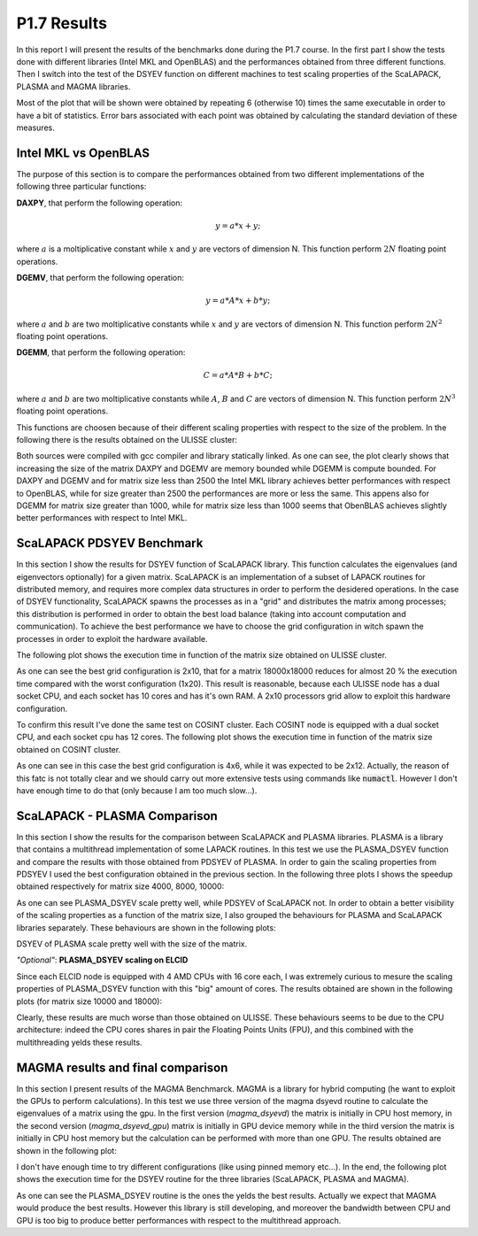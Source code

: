 P1.7 Results
============

In this report I will present the results of the benchmarks done during the P1.7 course.
In the first part I show the tests done with different libraries (Intel MKL and OpenBLAS) and the performances obtained from three different functions.
Then I switch into the test of the DSYEV function on different machines to test scaling properties of the ScaLAPACK, PLASMA and MAGMA libraries.

Most of the plot that will be shown were obtained by repeating 6 (otherwise 10) times the same executable in order to have a bit of statistics.
Error bars associated with each point was obtained by calculating the standard deviation of these measures.

Intel MKL vs OpenBLAS
#####################

The purpose of this section is to compare the performances obtained from two different implementations of the following three particular functions:

**DAXPY**, that perform the following operation:

.. math::

   y = a * x + y;

where :math:`a` is a moltiplicative constant while :math:`x` and :math:`y` are vectors of dimension N. This function perform :math:`2 N` floating point operations.

**DGEMV**, that perform the following operation:

.. math::

   y = a * A * x + b * y;

where :math:`a` and :math:`b` are two moltiplicative constants while :math:`x` and :math:`y` are vectors of dimension N. This function perform :math:`2 N^2` floating point operations.

**DGEMM**, that perform the following operation:

.. math::

   C = a * A * B + b * C;

where :math:`a` and :math:`b` are two moltiplicative constants while :math:`A`, :math:`B` and :math:`C` are vectors of dimension N. This function perform :math:`2 N^3` floating point operations.

This functions are choosen because of their different scaling properties with respect to the size of the problem. In the following there is the results obtained on the ULISSE cluster:

.. image:: plots/mkl_vs_openblas.png

Both sources were compiled with gcc compiler and library statically linked. As one can see, the plot clearly shows that increasing the size of the matrix DAXPY and DGEMV
are memory bounded while DGEMM is compute bounded. For DAXPY and DGEMV and for matrix size less than 2500 the Intel MKL library
achieves better performances with respect to OpenBLAS, while for size greater than 2500 the performances are more or less the same.
This appens also for DGEMM for matrix size greater than 1000, while for matrix size less than 1000 seems that ObenBLAS achieves slightly
better performances with respect to Intel MKL.
	   

ScaLAPACK PDSYEV Benchmark
##########################

In this section I show the results for DSYEV function of ScaLAPACK library. This function calculates the eigenvalues (and eigenvectors optionally) for a given matrix.
ScaLAPACK is an implementation of a subset of LAPACK routines for distributed memory, and requires more complex data structures in order to perform the desidered operations.
In the case of DSYEV functionality, ScaLAPACK spawns the processes as in a "grid" and distributes the matrix among processes; this distribution is performed in order to obtain the best load balance
(taking into account computation and communication). To achieve the best performance we have to choose the grid configuration in witch spawn the processes in order to exploit the hardware available.

The following plot shows the execution time in function of the matrix size obtained on ULISSE cluster.

.. image:: plots/pdsyev_timing_ulisse.png

As one can see the best grid configuration is 2x10, that for a matrix 18000x18000 reduces for almost 20 % the execution time compared with the worst configuration (1x20).
This result is reasonable, because each ULISSE node has a dual socket CPU, and each socket has 10 cores and has it's own RAM.
A 2x10 processors grid allow to exploit this hardware configuration.

To confirm this result I've done the same test on COSINT cluster. Each COSINT node is equipped with a dual socket CPU, and each socket cpu has 12 cores.
The following plot shows the execution time in function of the matrix size obtained on COSINT cluster.

.. image:: plots/pdsyev_timing_cosint.png

As one can see in this case the best grid configuration is 4x6, while it was expected to be 2x12. Actually, the reason of this fatc is not totally clear and we should
carry out more extensive tests using commands like :code:`numactl`. However I don't have enough time to do that (only because I am too much slow...).

ScaLAPACK - PLASMA Comparison
#############################

In this section I show the results for the comparison between ScaLAPACK and PLASMA libraries. PLASMA is a library that contains a multithread implementation of some LAPACK routines.
In this test we use the PLASMA_DSYEV function and compare the results with those obtained from PDSYEV of PLASMA.
In order to gain the scaling properties from PDSYEV I used the best configuration obtained in the previous section.
In the following three plots I shows the speedup obtained respectively for matrix size 4000, 8000, 10000:

.. image:: plots/scaling_4000.png

.. image:: plots/scaling_8000.png

.. image:: plots/scaling_10.png

As one can see PLASMA_DSYEV scale pretty well, while PDSYEV of ScaLAPACK not. In order to obtain a better visibility of the scaling properties as a function of the
matrix size, I also grouped the behaviours for PLASMA and ScaLAPACK libraries separately. These behaviours are shown in the following plots:

.. image:: plots/scaling_scalapack.png

.. image:: plots/scaling_plasma.png

DSYEV of PLASMA scale pretty well with the size of the matrix.


*"Optional"*: **PLASMA_DSYEV scaling on ELCID**

Since each ELCID node is equipped with 4 AMD CPUs with 16 core each, I was extremely curious to mesure the scaling properties of PLASMA_DSYEV function with this "big" amount of cores.
The results obtained are shown in the following plots (for matrix size 10000 and 18000):

.. image:: plots/scaling_10000_elcid.png

.. image:: plots/scaling_18000_elcid.png

Clearly, these results are much worse than those obtained on ULISSE. These behaviours seems to be due to the CPU architecture: indeed the CPU cores shares in pair the Floating Points Units (FPU),
and this combined with the multithreading yelds these results.


MAGMA results and final comparison
##################################

In this section I present results of the MAGMA Benchmarck. MAGMA is a library for hybrid computing (he want to exploit the GPUs to perform calculations).
In this test we use three version of the magma dsyevd routine to calculate the eigenvalues of a matrix using the gpu. In the first version (*magma_dsyevd*)
the matrix is initially in CPU host memory, in the second version (*magma_dsyevd_gpu*) matrix is initially in GPU device memory while in the third version
the matrix is initially in CPU host memory but the calculation can be performed with more than one GPU. The results obtained are shown in the following plot:

.. image:: plots/magma_timing.png

I don't have enough time to try different configurations (like using pinned memory etc...). In the end, the following plot shows the execution time for the DSYEV
routine for the three libraries (ScaLAPACK, PLASMA and MAGMA).

.. image:: plots/final_comparison.png

As one can see the PLASMA_DSYEV routine is the ones the yelds the best results. Actually we expect that MAGMA would produce the best results.
However this library is still developing, and moreover the bandwidth between CPU and GPU is too big to produce better performances with respect to the multithread approach.




